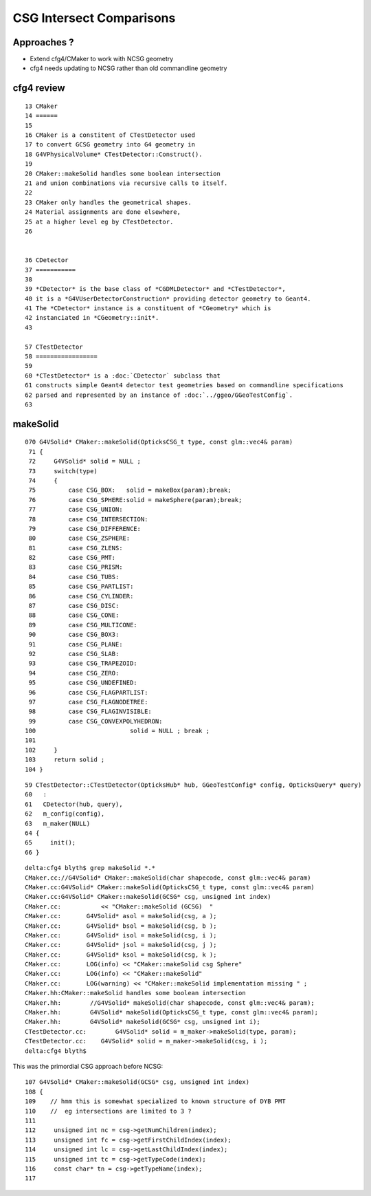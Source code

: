 CSG Intersect Comparisons
============================


Approaches ?
-----------------


* Extend cfg4/CMaker to work with NCSG geometry

* cfg4 needs updating to NCSG rather than old commandline geometry



cfg4 review
------------

::

     13 CMaker
     14 ======
     15 
     16 CMaker is a constitent of CTestDetector used
     17 to convert GCSG geometry into G4 geometry in 
     18 G4VPhysicalVolume* CTestDetector::Construct(). 
     19 
     20 CMaker::makeSolid handles some boolean intersection
     21 and union combinations via recursive calls to itself.
     22 
     23 CMaker only handles the geometrical shapes.
     24 Material assignments are done elsewhere, 
     25 at a higher level eg by CTestDetector.
     26 


     36 CDetector
     37 ===========
     38   
     39 *CDetector* is the base class of *CGDMLDetector* and *CTestDetector*, 
     40 it is a *G4VUserDetectorConstruction* providing detector geometry to Geant4.
     41 The *CDetector* instance is a constituent of *CGeometry* which is 
     42 instanciated in *CGeometry::init*. 
     43   

     57 CTestDetector
     58 =================
     59 
     60 *CTestDetector* is a :doc:`CDetector` subclass that
     61 constructs simple Geant4 detector test geometries based on commandline specifications
     62 parsed and represented by an instance of :doc:`../ggeo/GGeoTestConfig`.
     63 





makeSolid
-------------


::

    070 G4VSolid* CMaker::makeSolid(OpticksCSG_t type, const glm::vec4& param)
     71 {
     72     G4VSolid* solid = NULL ;
     73     switch(type)
     74     {
     75         case CSG_BOX:   solid = makeBox(param);break;
     76         case CSG_SPHERE:solid = makeSphere(param);break;
     77         case CSG_UNION:
     78         case CSG_INTERSECTION:
     79         case CSG_DIFFERENCE:
     80         case CSG_ZSPHERE:
     81         case CSG_ZLENS:
     82         case CSG_PMT:
     83         case CSG_PRISM:
     84         case CSG_TUBS:
     85         case CSG_PARTLIST:
     86         case CSG_CYLINDER:
     87         case CSG_DISC:
     88         case CSG_CONE:
     89         case CSG_MULTICONE:
     90         case CSG_BOX3:
     91         case CSG_PLANE:
     92         case CSG_SLAB:
     93         case CSG_TRAPEZOID:
     94         case CSG_ZERO:
     95         case CSG_UNDEFINED:
     96         case CSG_FLAGPARTLIST:
     97         case CSG_FLAGNODETREE:
     98         case CSG_FLAGINVISIBLE:
     99         case CSG_CONVEXPOLYHEDRON:
    100                          solid = NULL ; break ;
    101 
    102     }
    103     return solid ;
    104 }


::

     59 CTestDetector::CTestDetector(OpticksHub* hub, GGeoTestConfig* config, OpticksQuery* query)
     60   :
     61   CDetector(hub, query),
     62   m_config(config),
     63   m_maker(NULL)
     64 {
     65     init();
     66 }



::

    delta:cfg4 blyth$ grep makeSolid *.*
    CMaker.cc://G4VSolid* CMaker::makeSolid(char shapecode, const glm::vec4& param)
    CMaker.cc:G4VSolid* CMaker::makeSolid(OpticksCSG_t type, const glm::vec4& param)
    CMaker.cc:G4VSolid* CMaker::makeSolid(GCSG* csg, unsigned int index)
    CMaker.cc:           << "CMaker::makeSolid (GCSG)  "
    CMaker.cc:       G4VSolid* asol = makeSolid(csg, a );
    CMaker.cc:       G4VSolid* bsol = makeSolid(csg, b );
    CMaker.cc:       G4VSolid* isol = makeSolid(csg, i );
    CMaker.cc:       G4VSolid* jsol = makeSolid(csg, j );
    CMaker.cc:       G4VSolid* ksol = makeSolid(csg, k );
    CMaker.cc:       LOG(info) << "CMaker::makeSolid csg Sphere"
    CMaker.cc:       LOG(info) << "CMaker::makeSolid"
    CMaker.cc:       LOG(warning) << "CMaker::makeSolid implementation missing " ; 
    CMaker.hh:CMaker::makeSolid handles some boolean intersection
    CMaker.hh:        //G4VSolid* makeSolid(char shapecode, const glm::vec4& param);
    CMaker.hh:        G4VSolid* makeSolid(OpticksCSG_t type, const glm::vec4& param);
    CMaker.hh:        G4VSolid* makeSolid(GCSG* csg, unsigned int i); 
    CTestDetector.cc:        G4VSolid* solid = m_maker->makeSolid(type, param);  
    CTestDetector.cc:    G4VSolid* solid = m_maker->makeSolid(csg, i );
    delta:cfg4 blyth$ 



This was the primordial CSG approach before NCSG::


    107 G4VSolid* CMaker::makeSolid(GCSG* csg, unsigned int index)
    108 {
    109    // hmm this is somewhat specialized to known structure of DYB PMT
    110    //  eg intersections are limited to 3 ?
    111 
    112     unsigned int nc = csg->getNumChildren(index);
    113     unsigned int fc = csg->getFirstChildIndex(index);
    114     unsigned int lc = csg->getLastChildIndex(index);
    115     unsigned int tc = csg->getTypeCode(index);
    116     const char* tn = csg->getTypeName(index);
    117 

